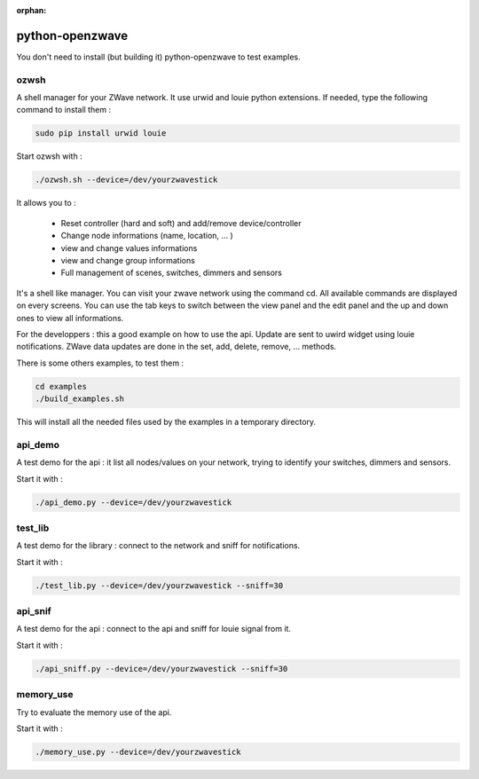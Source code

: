 :orphan:

================
python-openzwave
================

You don't need to install (but building it) python-openzwave to test examples.


ozwsh
=====

A shell manager for your ZWave network. It use urwid and louie python extensions.
If needed, type the following command to install them :

.. code-block:: bash

    sudo pip install urwid louie

Start ozwsh with :

.. code-block:: bash

    ./ozwsh.sh --device=/dev/yourzwavestick

It allows you to :

    * Reset controller (hard and soft) and add/remove device/controller
    * Change node informations (name, location, ... )
    * view and change values informations
    * view and change group informations
    * Full management of scenes, switches, dimmers and sensors

It's a shell like manager. You can visit your zwave network using the
command cd. All available commands are displayed on every screens.
You can use the tab keys to switch between the view panel and the edit panel
and the up and down ones to view all informations.

For the developpers : this a good example on how to use the api.
Update are sent to uwird widget using louie notifications. ZWave data
updates are done in the set, add, delete, remove, ... methods.

There is some others examples, to test them :

.. code-block:: bash

    cd examples
    ./build_examples.sh

This will install all the needed files used by the examples in a temporary
directory.

api_demo
========

A test demo for the api : it list all nodes/values on your network, trying
to identify your switches, dimmers and sensors.

Start it with :

.. code-block:: bash

    ./api_demo.py --device=/dev/yourzwavestick

test_lib
========

A test demo for the library : connect to the network and sniff for notifications.

Start it with :

.. code-block:: bash

    ./test_lib.py --device=/dev/yourzwavestick --sniff=30

api_snif
========

A test demo for the api : connect to the api and sniff for louie signal from it.

Start it with :

.. code-block:: bash

    ./api_sniff.py --device=/dev/yourzwavestick --sniff=30

memory_use
==========

Try to evaluate the memory use of the api.

Start it with :

.. code-block:: bash

    ./memory_use.py --device=/dev/yourzwavestick
